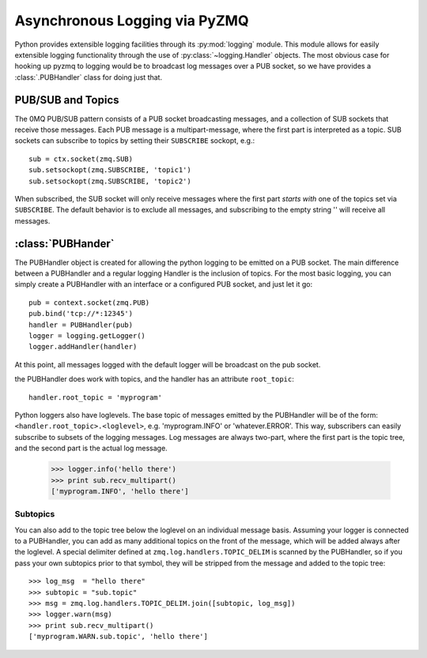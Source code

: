 .. PyZMQ logging doc, by Min Ragan-Kelley, 2011

.. _logging:

Asynchronous Logging via PyZMQ
==============================

.. seealso::

    * The 0MQ guide `coverage <http://zguide.zeromq.org/chapter:all#toc7>`_ of PUB/SUB
      messaging
    * Python logging module `documentation <http://docs.python.org/library/logging.html>`_

Python provides extensible logging facilities through its :py:mod:`logging` module. This
module allows for easily extensible logging functionality through the use of
:py:class:`~logging.Handler` objects. The most obvious case for hooking up pyzmq to
logging would be to broadcast log messages over a PUB socket, so we have provides a
:class:`.PUBHandler` class for doing just that.

PUB/SUB and Topics
------------------

The 0MQ PUB/SUB pattern consists of a PUB socket broadcasting messages, and a collection
of SUB sockets that receive those messages. Each PUB message is a multipart-message, where
the first part is interpreted as a topic. SUB sockets can subscribe to topics by setting
their ``SUBSCRIBE`` sockopt, e.g.::

    sub = ctx.socket(zmq.SUB)
    sub.setsockopt(zmq.SUBSCRIBE, 'topic1')
    sub.setsockopt(zmq.SUBSCRIBE, 'topic2')

When subscribed, the SUB socket will only receive messages where the first part *starts
with* one of the topics set via ``SUBSCRIBE``. The default behavior is to exclude all
messages, and subscribing to the empty string '' will receive all messages.

:class:`PUBHander`
------------------

The PUBHandler object is created for allowing the python logging to be emitted on a PUB
socket. The main difference between a PUBHandler and a regular logging Handler is the
inclusion of topics. For the most basic logging, you can simply create a PUBHandler with
an interface or a configured PUB socket, and just let it go::

    pub = context.socket(zmq.PUB)
    pub.bind('tcp://*:12345')
    handler = PUBHandler(pub)
    logger = logging.getLogger()
    logger.addHandler(handler)

At this point, all messages logged with the default logger will be broadcast on the pub
socket.

the PUBHandler does work with topics, and the handler has an attribute ``root_topic``::

    handler.root_topic = 'myprogram'

Python loggers also have loglevels. The base topic of messages emitted by the PUBHandler
will be of the form: ``<handler.root_topic>.<loglevel>``, e.g. 'myprogram.INFO' or
'whatever.ERROR'. This way, subscribers can easily subscribe to subsets of the logging
messages. Log messages are always two-part, where the first part is the topic tree, and
the second part is the actual log message.

    >>> logger.info('hello there')
    >>> print sub.recv_multipart()
    ['myprogram.INFO', 'hello there']

Subtopics
*********

You can also add to the topic tree below the loglevel on an individual message basis.
Assuming your logger is connected to a PUBHandler, you can add as many additional topics
on the front of the message, which will be added always after the loglevel. A special
delimiter defined at ``zmq.log.handlers.TOPIC_DELIM`` is scanned by the PUBHandler, so if
you pass your own subtopics prior to that symbol, they will be stripped from the message
and added to the topic tree::

    >>> log_msg  = "hello there"
    >>> subtopic = "sub.topic"
    >>> msg = zmq.log.handlers.TOPIC_DELIM.join([subtopic, log_msg])
    >>> logger.warn(msg)
    >>> print sub.recv_multipart()
    ['myprogram.WARN.sub.topic', 'hello there']


